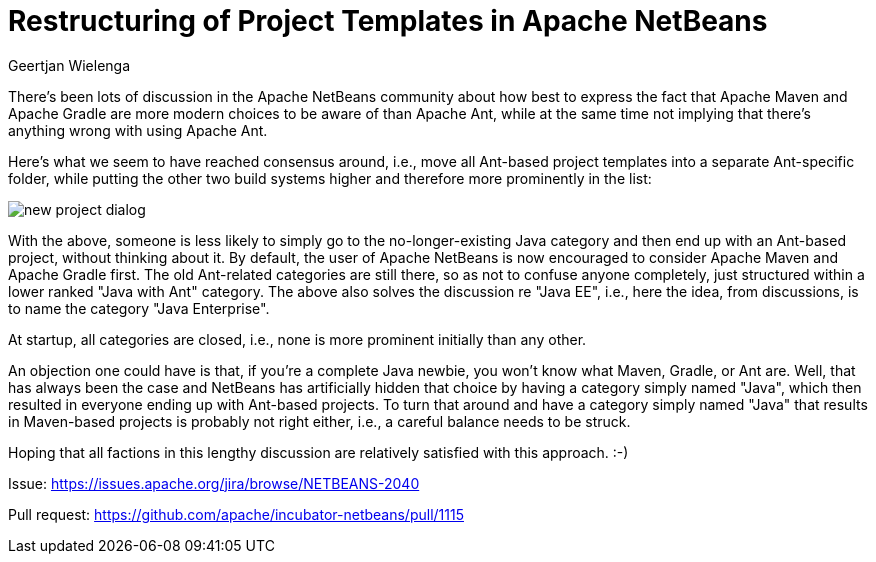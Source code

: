 // 
//     Licensed to the Apache Software Foundation (ASF) under one
//     or more contributor license agreements.  See the NOTICE file
//     distributed with this work for additional information
//     regarding copyright ownership.  The ASF licenses this file
//     to you under the Apache License, Version 2.0 (the
//     "License"); you may not use this file except in compliance
//     with the License.  You may obtain a copy of the License at
// 
//       http://www.apache.org/licenses/LICENSE-2.0
// 
//     Unless required by applicable law or agreed to in writing,
//     software distributed under the License is distributed on an
//     "AS IS" BASIS, WITHOUT WARRANTIES OR CONDITIONS OF ANY
//     KIND, either express or implied.  See the License for the
//     specific language governing permissions and limitations
//     under the License.
//

= Restructuring of Project Templates in Apache NetBeans
:author: Geertjan Wielenga
:page-revdate: 2019-02-01
:page-layout: blogentry
:page-tags: blogentry
:jbake-status: published
:keywords: Apache NetBeans blog index
:description: Apache NetBeans blog index
:toc: left
:toc-title:
:syntax: true
:imagesdir: https://netbeans.apache.org

There's been lots of discussion in the Apache NetBeans community about how best to express the fact that 
Apache Maven and Apache Gradle are more modern choices to be aware of than Apache Ant, 
while at the same time not implying that there's anything wrong with using Apache Ant.

Here's what we seem to have reached consensus around, i.e., 
move all Ant-based project templates into a separate Ant-specific folder, 
while putting the other two build systems higher and therefore more prominently in the list:

image::blogs/entry/new_project_dialog.png[]


With the above, someone is less likely to simply go to the no-longer-existing Java category 
and then end up with an Ant-based project, without thinking about it. 
By default, the user of Apache NetBeans is now encouraged to consider Apache Maven and Apache Gradle first. 
The old Ant-related categories are still there, so as not to confuse anyone completely, just structured within a lower ranked "Java with Ant" category. 
The above also solves the discussion re "Java EE", i.e., here the idea, from discussions, is to name the category "Java Enterprise".

At startup, all categories are closed, i.e., none is more prominent initially than any other.

An objection one could have is that, if you're a complete Java newbie, you won't know what Maven, Gradle, or Ant are. 
Well, that has always been the case and NetBeans has artificially hidden that choice by having a category simply named "Java",
which then resulted in everyone ending up with Ant-based projects. To turn that around and have a category simply named "Java" 
that results in Maven-based projects is probably not right either, i.e., a careful balance needs to be struck.

Hoping that all factions in this lengthy discussion are relatively satisfied with this approach. :-)

Issue: link:https://issues.apache.org/jira/browse/NETBEANS-2040[https://issues.apache.org/jira/browse/NETBEANS-2040]

Pull request: link:https://github.com/apache/incubator-netbeans/pull/1115[https://github.com/apache/incubator-netbeans/pull/1115]